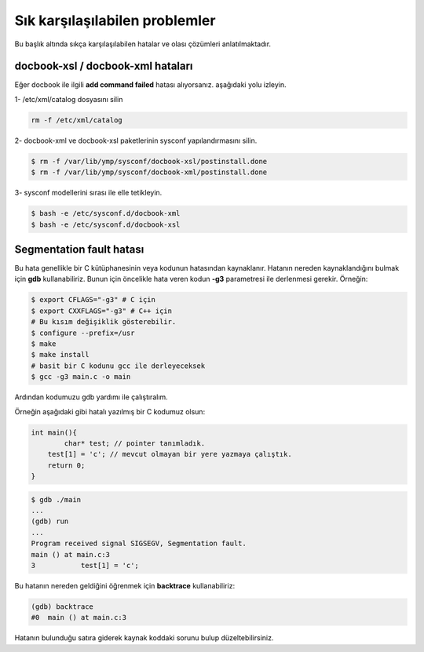 Sık karşılaşılabilen problemler             
===============================
Bu başlık altında sıkça karşılaşılabilen hatalar ve olası çözümleri anlatılmaktadır.

docbook-xsl / docbook-xml hataları
^^^^^^^^^^^^^^^^^^^^^^^^^^^^^^^^^^
Eğer docbook ile ilgili **add command failed** hatası alıyorsanız. aşağıdaki yolu izleyin.

1- /etc/xml/catalog dosyasını silin

.. code-block:: shell

	rm -f /etc/xml/catalog

2- docbook-xml ve docbook-xsl paketlerinin sysconf yapılandırmasını silin.

.. code-block:: shell

	$ rm -f /var/lib/ymp/sysconf/docbook-xsl/postinstall.done
	$ rm -f /var/lib/ymp/sysconf/docbook-xml/postinstall.done

3- sysconf modellerini sırası ile elle tetikleyin.

.. code-block:: shell

	$ bash -e /etc/sysconf.d/docbook-xml
	$ bash -e /etc/sysconf.d/docbook-xsl

Segmentation fault hatası
^^^^^^^^^^^^^^^^^^^^^^^^^
Bu hata genellikle bir C kütüphanesinin veya kodunun hatasından kaynaklanır.
Hatanın nereden kaynaklandığını bulmak için **gdb** kullanabiliriz.
Bunun için öncelikle hata veren kodun **-g3** parametresi ile derlenmesi gerekir. Örneğin:

.. code-block:: shell

	$ export CFLAGS="-g3" # C için
	$ export CXXFLAGS="-g3" # C++ için
	# Bu kısım değişiklik gösterebilir.
	$ configure --prefix=/usr
	$ make
	$ make install
	# basit bir C kodunu gcc ile derleyeceksek
	$ gcc -g3 main.c -o main

Ardından kodumuzu gdb yardımı ile çalıştıralım.

Örneğin aşağıdaki gibi hatalı yazılmış bir C kodumuz olsun:

.. code-block:: C

	int main(){
		char* test; // pointer tanımladık.
	    test[1] = 'c'; // mevcut olmayan bir yere yazmaya çalıştık.
	    return 0;
	}

.. code-block:: shell

	$ gdb ./main
	...
	(gdb) run
	...
	Program received signal SIGSEGV, Segmentation fault.
	main () at main.c:3
	3	    test[1] = 'c';

Bu hatanın nereden geldiğini öğrenmek için **backtrace** kullanabiliriz:

.. code-block:: shell

	(gdb) backtrace 
	#0  main () at main.c:3

Hatanın bulunduğu satıra giderek kaynak koddaki sorunu bulup düzeltebilirsiniz.

